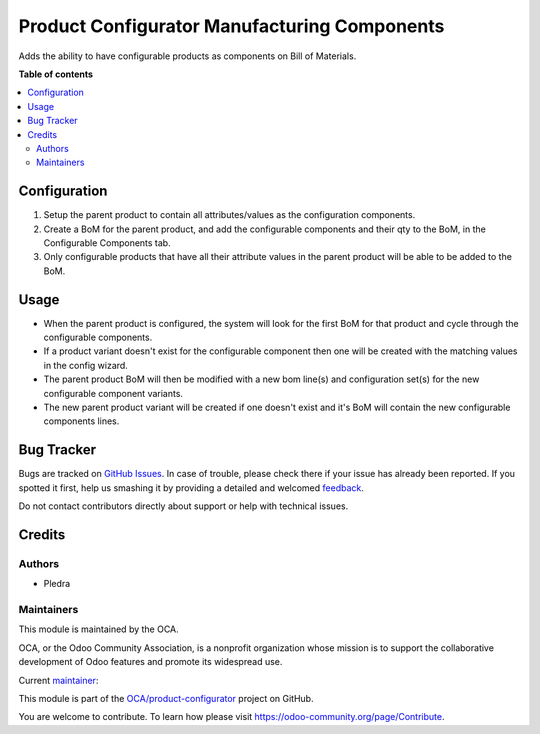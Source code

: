 =============================================
Product Configurator Manufacturing Components
=============================================

.. !!!!!!!!!!!!!!!!!!!!!!!!!!!!!!!!!!!!!!!!!!!!!!!!!!!!
   !! This file is generated by oca-gen-addon-readme !!
   !! changes will be overwritten.                   !!
   !!!!!!!!!!!!!!!!!!!!!!!!!!!!!!!!!!!!!!!!!!!!!!!!!!!!

.. |badge1| image:: https://img.shields.io/badge/maturity-Beta-yellow.png
    :target: https://odoo-community.org/page/development-status
    :alt: Beta
.. |badge2| image:: https://img.shields.io/badge/licence-AGPL--3-blue.png
    :target: http://www.gnu.org/licenses/agpl-3.0-standalone.html
    :alt: License: AGPL-3
.. |badge3| image:: https://img.shields.io/badge/github-OCA%2Fproduct--configurator-lightgray.png?logo=github
    :target: https://github.com/OCA/product-configurator/tree/14.0/product_configurator_mrp_component
    :alt: OCA/product-configurator
.. |badge4| image:: https://img.shields.io/badge/weblate-Translate%20me-F47D42.png
    :target: https://translation.odoo-community.org/projects/product-configurator-14-0/product-configurator-14-0-product_configurator_mrp_component
    :alt: Translate me on Weblate

|badge1| |badge2| |badge3| |badge4| 

Adds the ability to have configurable products as components on Bill of Materials.

**Table of contents**

.. contents::
   :local:

Configuration
=============

#. Setup the parent product to contain all attributes/values as the configuration components.
#. Create a BoM for the parent product, and add the configurable components and their qty to the BoM, in the Configurable Components tab.
#. Only configurable products that have all their attribute values in the parent product will be able to be added to the BoM.

Usage
=====

* When the parent product is configured, the system will look for the first BoM for that product and cycle through the configurable components.
* If a product variant doesn't exist for the configurable component then one will be created with the matching values in the config wizard.
* The parent product BoM will then be modified with a new bom line(s) and configuration set(s) for the new configurable component variants.
* The new parent product variant will be created if one doesn't exist and it's BoM will contain the new configurable components lines.

Bug Tracker
===========

Bugs are tracked on `GitHub Issues <https://github.com/OCA/product-configurator/issues>`_.
In case of trouble, please check there if your issue has already been reported.
If you spotted it first, help us smashing it by providing a detailed and welcomed
`feedback <https://github.com/OCA/product-configurator/issues/new?body=module:%20product_configurator_mrp_component%0Aversion:%2014.0%0A%0A**Steps%20to%20reproduce**%0A-%20...%0A%0A**Current%20behavior**%0A%0A**Expected%20behavior**>`_.

Do not contact contributors directly about support or help with technical issues.

Credits
=======

Authors
~~~~~~~

* Pledra

Maintainers
~~~~~~~~~~~

This module is maintained by the OCA.

.. image:: https://odoo-community.org/logo.png
   :alt: Odoo Community Association
   :target: https://odoo-community.org

OCA, or the Odoo Community Association, is a nonprofit organization whose
mission is to support the collaborative development of Odoo features and
promote its widespread use.

.. |maintainer-PCatinean| image:: https://github.com/PCatinean.png?size=40px
    :target: https://github.com/PCatinean
    :alt: PCatinean

Current `maintainer <https://odoo-community.org/page/maintainer-role>`__:

|maintainer-PCatinean| 

This module is part of the `OCA/product-configurator <https://github.com/OCA/product-configurator/tree/14.0/product_configurator_mrp_component>`_ project on GitHub.

You are welcome to contribute. To learn how please visit https://odoo-community.org/page/Contribute.

